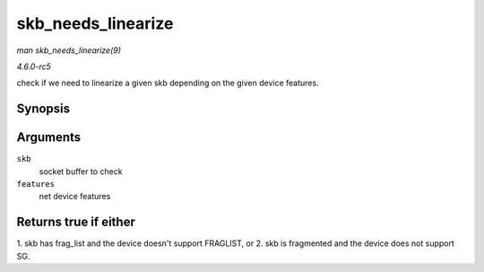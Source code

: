 .. -*- coding: utf-8; mode: rst -*-

.. _API-skb-needs-linearize:

===================
skb_needs_linearize
===================

*man skb_needs_linearize(9)*

*4.6.0-rc5*

check if we need to linearize a given skb depending on the given device
features.


Synopsis
========

.. c:function:: bool skb_needs_linearize( struct sk_buff * skb, netdev_features_t features )

Arguments
=========

``skb``
    socket buffer to check

``features``
    net device features


Returns true if either
======================

1. skb has frag_list and the device doesn't support FRAGLIST, or 2. skb
is fragmented and the device does not support SG.


.. ------------------------------------------------------------------------------
.. This file was automatically converted from DocBook-XML with the dbxml
.. library (https://github.com/return42/sphkerneldoc). The origin XML comes
.. from the linux kernel, refer to:
..
.. * https://github.com/torvalds/linux/tree/master/Documentation/DocBook
.. ------------------------------------------------------------------------------

